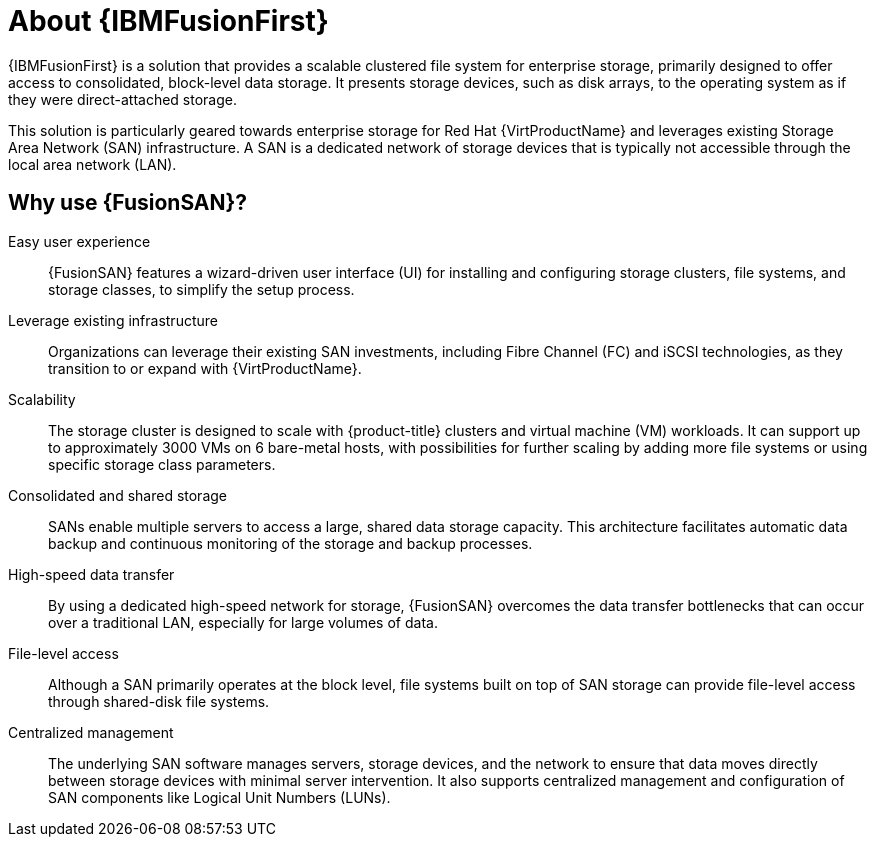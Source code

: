// Module included in the following assemblies:
//
// * virt/fusion_access_SAN/about-fusion-access-san.adoc

:_mod-docs-content-type: CONCEPT
[id="about-fusion-access-san_{context}"]
= About {IBMFusionFirst}

{IBMFusionFirst} is a solution that provides a scalable clustered file system for enterprise storage, primarily designed to offer access to consolidated, block-level data storage. It presents storage devices, such as disk arrays, to the operating system as if they were direct-attached storage.

This solution is particularly geared towards enterprise storage for Red Hat {VirtProductName} and leverages existing Storage Area Network (SAN) infrastructure. A SAN is a dedicated network of storage devices that is typically not accessible through the local area network (LAN).

[id="why-use-fusion-san_{context}"]
== Why use {FusionSAN}?

Easy user experience:: {FusionSAN} features a wizard-driven user interface (UI) for installing and configuring storage clusters, file systems, and storage classes, to simplify the setup process.

Leverage existing infrastructure:: Organizations can leverage their existing SAN investments, including Fibre Channel (FC) and iSCSI technologies, as they transition to or expand with {VirtProductName}.

Scalability:: The storage cluster is designed to scale with {product-title} clusters and virtual machine (VM) workloads. It can support up to approximately 3000 VMs on 6 bare-metal hosts, with possibilities for further scaling by adding more file systems or using specific storage class parameters.

Consolidated and shared storage:: SANs enable multiple servers to access a large, shared data storage capacity. This architecture facilitates automatic data backup and continuous monitoring of the storage and backup processes.

High-speed data transfer:: By using a dedicated high-speed network for storage, {FusionSAN} overcomes the data transfer bottlenecks that can occur over a traditional LAN, especially for large volumes of data.

File-level access:: Although a SAN primarily operates at the block level, file systems built on top of SAN storage can provide file-level access through shared-disk file systems.

Centralized management:: The underlying SAN software manages servers, storage devices, and the network to ensure that data moves directly between storage devices with minimal server intervention. It also supports centralized management and configuration of SAN components like Logical Unit Numbers (LUNs).